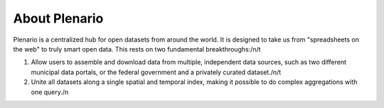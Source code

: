 ==============
About Plenario
==============

Plenario is a centralized hub for open datasets from around the world. It is designed to take us from "spreadsheets on the web" to truly smart open data. This rests on two fundamental breakthroughs:/n/t

1)  Allow users to assemble and download data from multiple, independent data sources, such as two different municipal data portals, or the federal government and a privately curated dataset./n/t

2)  Unite all datasets along a single spatial and temporal index, making it possible to do complex aggregations with one query./n
